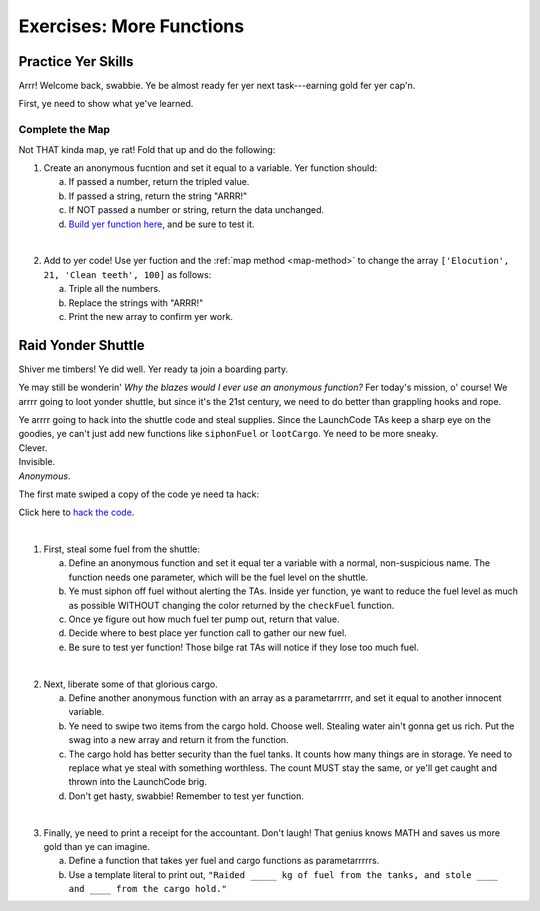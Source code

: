 Exercises: More Functions
==========================

Practice Yer Skills
--------------------

Arrr! Welcome back, swabbie. Ye be almost ready fer yer next task---earning
gold fer yer cap'n.

First, ye need to show what ye've learned.

Complete the Map
^^^^^^^^^^^^^^^^^

Not THAT kinda map, ye rat! Fold that up and do the following:

1. Create an anonymous fucntion and set it equal to a variable. Yer function
   should:

   a. If passed a number, return the tripled value.
   b. If passed a string, return the string "ARRR!"
   c. If NOT passed a number or string, return the data unchanged.
   d. `Build yer function here <https://repl.it/@launchcode/MoreFunctionsExercises02>`__, and be sure to test it.

|

2. Add to yer code! Use yer fuction and the :ref:`map method <map-method>` to
   change the array ``['Elocution', 21, 'Clean teeth', 100]`` as follows:

   a. Triple all the numbers.
   b. Replace the strings with "ARRR!"
   c. Print the new array to confirm yer work.

Raid Yonder Shuttle
--------------------

Shiver me timbers! Ye did well. Yer ready ta join a boarding party.

Ye may still be wonderin' *Why the blazes would I ever use an anonymous
function?* Fer today's mission, o' course! We arrrr going to loot yonder
shuttle, but since it's the 21st century, we need to do better than grappling
hooks and rope.

| Ye arrrr going to hack into the shuttle code and steal supplies. Since the
   LaunchCode TAs keep a sharp eye on the goodies, ye can't just add new
   functions like ``siphonFuel`` or ``lootCargo``. Ye need to be more sneaky.
| Clever.
| Invisible.
| *Anonymous*.

The first mate swiped a copy of the code ye need ta hack:

.. sourcecode:: js
   :linenos:

   function checkFuel(level) {
      if (level > 100000){
         return 'green';
      } else if (level > 50000){
         return 'yellow';
      } else {
         return 'red';
      }
   }

   function holdStatus(arr){
      if (arr.length < 7) {
         return `Spaces available: ${7 - arr.length}`;
      } else if (arr.length > 7){
         return `Over capacity by ${arr.length - 7} items.`
      } else {
         return "Full";
      }
   }

   let fuelLevel = 200000;
   let cargoHold = ['meal kits', 'space suits', 'first-aid kit', 'satellite', 'gold', 'water', 'AE-35 unit'];

   console.log("Fuel level: "+ checkFuel(fuelLevel));
   console.log("Hold status: "+ holdStatus(cargoHold));

Click here to `hack the code <https://repl.it/@launchcode/MoreFunctionsExercises01>`__.

|

1. First, steal some fuel from the shuttle:

   a. Define an anonymous function and set it equal ter a variable with a normal,
      non-suspicious name.  The function needs one parameter, which will be the
      fuel level on the shuttle.
   b. Ye must siphon off fuel without alerting the TAs.  Inside yer function, ye
      want to reduce the fuel level as much as possible WITHOUT changing the
      color returned by the ``checkFuel`` function.
   c. Once ye figure out how much fuel ter pump out, return that value.
   d. Decide where to best place yer function call to gather our new fuel.
   e. Be sure to test yer function! Those bilge rat TAs will notice if they lose
      too much fuel.

|

2. Next, liberate some of that glorious cargo.

   a. Define another anonymous function with an array as a parametarrrrr, and set
      it equal to another innocent variable.
   b. Ye need to swipe two items from the cargo hold.  Choose well. Stealing water
      ain't gonna get us rich.  Put the swag into a new array and return it
      from the function.
   c. The cargo hold has better security than the fuel tanks.  It counts how many
      things are in storage.  Ye need to replace what ye steal with something
      worthless.  The count MUST stay the same, or ye'll get caught and thrown
      into the LaunchCode brig.
   d. Don't get hasty, swabbie! Remember to test yer function.

|

3. Finally, ye need to print a receipt for the accountant. Don't laugh! That
   genius knows MATH and saves us more gold than ye can imagine.

   a. Define a function that takes yer fuel and cargo functions as
      parametarrrrrs.
   b. Use a template literal to print out, ``"Raided _____ kg of fuel from the
      tanks, and stole ____ and ____ from the cargo hold."``
